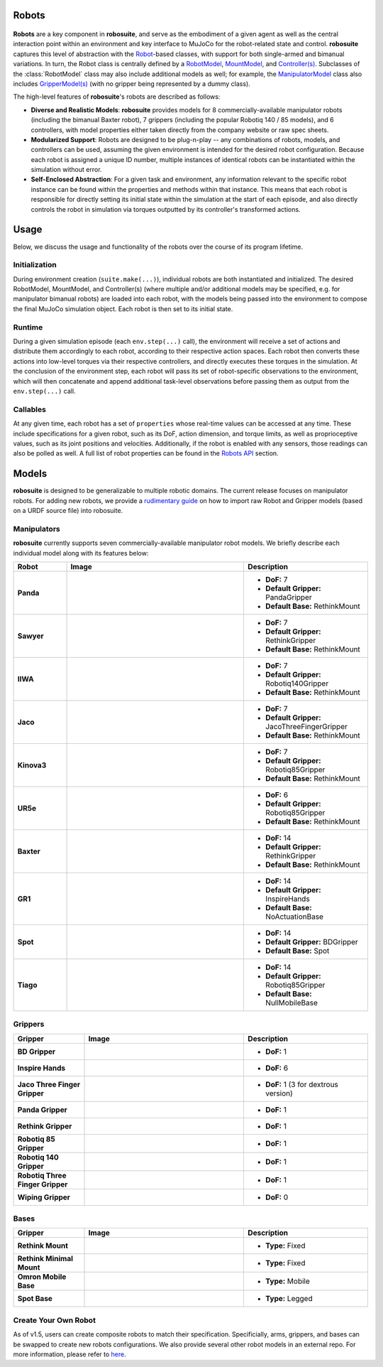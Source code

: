 Robots
=======

.. figure:: ../images/robot_module.png

**Robots** are a key component in **robosuite**, and serve as the embodiment of a given agent as well as the central interaction point within an environment and key interface to MuJoCo for the robot-related state and control. **robosuite** captures this level of abstraction with the `Robot <../simulation/robot.html>`_-based classes, with support for both single-armed and bimanual variations. In turn, the Robot class is centrally defined by a `RobotModel <../modeling/robot_model.html>`_, `MountModel <../modeling/robot_model.html#mount-model>`_, and `Controller(s) <../simulation/controller.html>`_. Subclasses of the :class:`RobotModel` class may also include additional models as well; for example, the `ManipulatorModel <../modeling/robot_model.html#manipulator-model>`_ class also includes `GripperModel(s) <../modeling/robot_model.html#gripper-model>`_ (with no gripper being represented by a dummy class).

The high-level features of **robosuite**'s robots are described as follows:

* **Diverse and Realistic Models**: **robosuite** provides models for 8 commercially-available manipulator robots (including the bimanual Baxter robot), 7 grippers (including the popular Robotiq 140 / 85 models), and 6 controllers, with model properties either taken directly from the company website or raw spec sheets.

* **Modularized Support**: Robots are designed to be plug-n-play -- any combinations of robots, models, and controllers can be used, assuming the given environment is intended for the desired robot configuration. Because each robot is assigned a unique ID number, multiple instances of identical robots can be instantiated within the simulation without error.

* **Self-Enclosed Abstraction**: For a given task and environment, any information relevant to the specific robot instance can be found within the properties and methods within that instance. This means that each robot is responsible for directly setting its initial state within the simulation at the start of each episode, and also directly controls the robot in simulation via torques outputted by its controller's transformed actions.

Usage
======
Below, we discuss the usage and functionality of the robots over the course of its program lifetime.

Initialization
--------------
During environment creation (``suite.make(...)``), individual robots are both instantiated and initialized. The desired RobotModel, MountModel, and Controller(s) (where multiple and/or additional models may be specified, e.g. for manipulator bimanual robots) are loaded into each robot, with the models being passed into the environment to compose the final MuJoCo simulation object. Each robot is then set to its initial state.

Runtime
-------
During a given simulation episode (each ``env.step(...)`` call), the environment will receive a set of actions and distribute them accordingly to each robot, according to their respective action spaces. Each robot then converts these actions into low-level torques via their respective controllers, and directly executes these torques in the simulation. At the conclusion of the environment step, each robot will pass its set of robot-specific observations to the environment, which will then concatenate and append additional task-level observations before passing them as output from the ``env.step(...)`` call.

Callables
---------
At any given time, each robot has a set of ``properties`` whose real-time values can be accessed at any time. These include specifications for a given robot, such as its DoF, action dimension, and torque limits, as well as proprioceptive values, such as its joint positions and velocities. Additionally, if the robot is enabled with any sensors, those readings can also be polled as well. A full list of robot properties can be found in the `Robots API <../simulation/robot.html>`_ section.

Models
======
**robosuite** is designed to be generalizable to multiple robotic domains. The current release focuses on manipulator robots. For adding new robots, we provide a `rudimentary guide <https://docs.google.com/document/d/1bSUKkpjmbKqWyV5Oc7_4VL4FGKAQZx8aWm_nvlmTVmE/edit?usp=sharing>`_ on how to import raw Robot and Gripper models (based on a URDF source file) into robosuite.

Manipulators
------------
**robosuite** currently supports seven commercially-available manipulator robot models. We briefly describe each individual model along with its features below:

.. list-table::
   :widths: 15 50 35
   :header-rows: 1

   * - Robot
     - Image
     - Description
   * - **Panda**
     - .. image:: ../images/models/robot_model_Panda_isaac.png
          :width: 90%
          :align: center
     - - **DoF:** 7
       - **Default Gripper:** PandaGripper
       - **Default Base:** RethinkMount
   * - **Sawyer**
     - .. image:: ../images/models/robot_model_Sawyer_isaac.png
          :width: 90%
          :align: center
     - - **DoF:** 7
       - **Default Gripper:** RethinkGripper
       - **Default Base:** RethinkMount
   * - **IIWA**
     - .. image:: ../images/models/robot_model_IIWA_isaac.png
          :width: 90%
          :align: center
     - - **DoF:** 7
       - **Default Gripper:** Robotiq140Gripper
       - **Default Base:** RethinkMount
   * - **Jaco**
     - .. image:: ../images/models/robot_model_Jaco_isaac.png
          :width: 90%
          :align: center
     - - **DoF:** 7
       - **Default Gripper:** JacoThreeFingerGripper
       - **Default Base:** RethinkMount
   * - **Kinova3**
     - .. image:: ../images/models/robot_model_Kinova3_isaac.png
          :width: 90%
          :align: center
     - - **DoF:** 7
       - **Default Gripper:** Robotiq85Gripper
       - **Default Base:** RethinkMount
   * - **UR5e**
     - .. image:: ../images/models/robot_model_UR5e_isaac.png
          :width: 90%
          :align: center
     - - **DoF:** 6
       - **Default Gripper:** Robotiq85Gripper
       - **Default Base:** RethinkMount
   * - **Baxter**
     - .. image:: ../images/models/robot_model_Baxter_isaac.png
          :width: 90%
          :align: center
     - - **DoF:** 14
       - **Default Gripper:** RethinkGripper
       - **Default Base:** RethinkMount
   * - **GR1**
     - .. image:: ../images/models/robot_model_GR1_isaac.png
          :width: 90%
          :align: center
     - - **DoF:** 14
       - **Default Gripper:** InspireHands
       - **Default Base:** NoActuationBase
   * - **Spot**
     - .. image:: ../images/models/robot_model_Spot_isaac.png
          :width: 90%
          :align: center
     - - **DoF:** 14
       - **Default Gripper:** BDGripper
       - **Default Base:** Spot
   * - **Tiago**
     - .. image:: ../images/models/robot_model_Tiago_isaac.png
          :width: 90%
          :align: center
     - - **DoF:** 14
       - **Default Gripper:** Robotiq85Gripper
       - **Default Base:** NullMobileBase

Grippers
--------

.. list-table::
   :widths: 20 45 35
   :header-rows: 1

   * - Gripper
     - Image
     - Description
   * - **BD Gripper**
     - .. image:: ../images/models/bd_gripper.png
          :width: 90%
          :align: center
     - - **DoF:** 1
   * - **Inspire Hands**
     - .. image:: ../images/models/inspire_hands.png
          :width: 90%
          :align: center
     - - **DoF:** 6
   * - **Jaco Three Finger Gripper**
     - .. image:: ../images/models/jaco_gripper.png
          :width: 90%
          :align: center
     - - **DoF:** 1 (3 for dextrous version)
   * - **Panda Gripper**
     - .. image:: ../images/models/panda_gripper.png
          :width: 90%
          :align: center
     - - **DoF:** 1
   * - **Rethink Gripper**
     - .. image:: ../images/models/rethink_gripper.png
          :width: 90%
          :align: center
     - - **DoF:** 1
   * - **Robotiq 85 Gripper**
     - .. image:: ../images/models/robotiq85_gripper.png
          :width: 90%
          :align: center
     - - **DoF:** 1
   * - **Robotiq 140 Gripper**
     - .. image:: ../images/models/robotiq140_gripper.png
          :width: 90%
          :align: center
     - - **DoF:** 1
   * - **Robotiq Three Finger Gripper**
     - .. image:: ../images/models/robotiq_three_gripper.png
          :width: 90%
          :align: center
     - - **DoF:** 1
   * - **Wiping Gripper**
     - .. image:: ../images/models/wiping_gripper.png
          :width: 90%
          :align: center
     - - **DoF:** 0

Bases
-----

.. list-table::
   :widths: 20 45 35
   :header-rows: 1

   * - Gripper
     - Image
     - Description
   * - **Rethink Mount**
     - .. image:: ../images/models/rethink_base.png
          :width: 90%
          :align: center
     - - **Type:** Fixed
   * - **Rethink Minimal Mount**
     - .. image:: ../images/models/rethink_minimal_base.png
          :width: 90%
          :align: center
     - - **Type:** Fixed
   * - **Omron Mobile Base**
     - .. image:: ../images/models/omron_base.png
          :width: 90%
          :align: center
     - - **Type:** Mobile
   * - **Spot Base**
     - .. image:: ../images/models/spot_base.png
          :width: 90%
          :align: center
     - - **Type:** Legged

Create Your Own Robot
----------------------

As of v1.5, users can create composite robots to match their specification. Specificially, arms, grippers, and bases can be swapped to create new robots configurations. We also provide several other robot models in an external repo. For more information, please refer to `here <https://github.com/ARISE-Initiative/robosuite_models>`_. 

